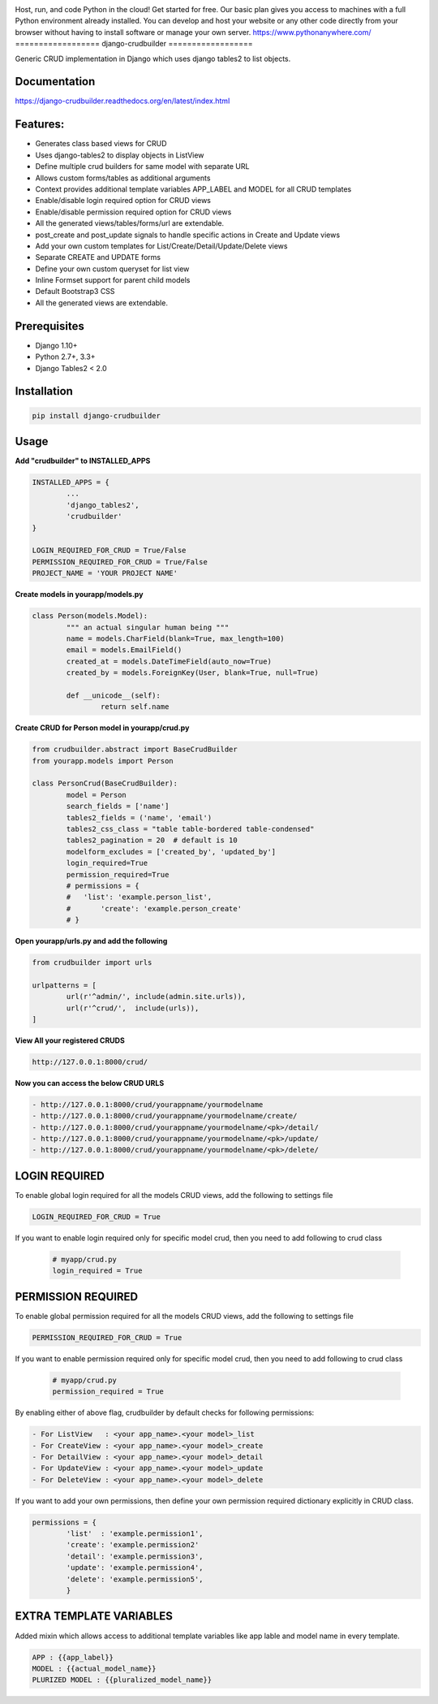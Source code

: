 |Build|_ |CodeHealth|_ |coverage|_ |pypi|_ |CodeQuality|_

.. |Build| image:: https://travis-ci.org/asifpy/django-crudbuilder.svg?branch=master
.. _Build: https://travis-ci.org/asifpy/django-crudbuilder

.. |CodeHealth| image:: https://landscape.io/github/asifpy/django-crudbuilder/master/landscape.svg?style=flat
.. _CodeHealth: https://landscape.io/github/asifpy/django-crudbuilder/master

.. |pypi| image:: https://img.shields.io/pypi/v/django-crudbuilder.svg
.. _pypi: https://pypi.python.org/pypi/django-crudbuilder

.. |CodeQuality| image:: https://scrutinizer-ci.com/g/asifpy/django-crudbuilder/badges/build.png?b=master
.. _CodeQuality: https://scrutinizer-ci.com/g/asifpy/django-crudbuilder/?branch=master

.. |coverage| image:: https://coveralls.io/repos/github/asifpy/django-crudbuilder/badge.svg?branch=master
.. _coverage: https://coveralls.io/github/asifpy/django-crudbuilder?branch=master 

Host, run, and code Python in the cloud!
Get started for free. Our basic plan gives you access to machines with a full Python environment already installed. You can develop and host your website or any other code directly from your browser without having to install software or manage your own server.
https://www.pythonanywhere.com/
==================
django-crudbuilder
==================

Generic CRUD implementation in Django which uses django tables2 to list objects.

Documentation
-------------

https://django-crudbuilder.readthedocs.org/en/latest/index.html

Features:
---------

- Generates class based views for CRUD
- Uses django-tables2 to display objects in ListView
- Define multiple crud builders for same model with separate URL
- Allows custom forms/tables as additional arguments
- Context provides additional template variables APP_LABEL and MODEL for all CRUD templates
- Enable/disable login required option for CRUD views
- Enable/disable permission required option for CRUD views
- All the generated views/tables/forms/url are extendable.
- post_create and post_update signals to handle specific actions in Create and Update views
- Add your own custom templates for List/Create/Detail/Update/Delete views
- Separate CREATE and UPDATE forms
- Define your own custom queryset for list view
- Inline Formset support for parent child models
- Default Bootstrap3 CSS
- All the generated views are extendable.

Prerequisites
-------------
- Django 1.10+
- Python 2.7+, 3.3+
- Django Tables2 < 2.0

Installation
------------

.. code-block:: python

    pip install django-crudbuilder

Usage
-----

**Add "crudbuilder" to INSTALLED_APPS**

.. code-block:: python

	INSTALLED_APPS = {
		...
		'django_tables2',
		'crudbuilder'
	}

	LOGIN_REQUIRED_FOR_CRUD = True/False
	PERMISSION_REQUIRED_FOR_CRUD = True/False
	PROJECT_NAME = 'YOUR PROJECT NAME'

**Create models in yourapp/models.py**

.. code-block:: python

	class Person(models.Model):
		""" an actual singular human being """
		name = models.CharField(blank=True, max_length=100)
		email = models.EmailField()
		created_at = models.DateTimeField(auto_now=True)
		created_by = models.ForeignKey(User, blank=True, null=True)

		def __unicode__(self):
			return self.name

**Create CRUD for Person model in yourapp/crud.py**

.. code-block:: python

	from crudbuilder.abstract import BaseCrudBuilder
  	from yourapp.models import Person

  	class PersonCrud(BaseCrudBuilder):
  		model = Person
  		search_fields = ['name']
  		tables2_fields = ('name', 'email')
  		tables2_css_class = "table table-bordered table-condensed"
  		tables2_pagination = 20  # default is 10
  		modelform_excludes = ['created_by', 'updated_by']
  		login_required=True
  		permission_required=True
  		# permissions = {
  		#   'list': 'example.person_list',
  		#	'create': 'example.person_create'
  		# }


**Open yourapp/urls.py and add the following**

.. code-block:: python
	
	from crudbuilder import urls

	urlpatterns = [
		url(r'^admin/', include(admin.site.urls)),
		url(r'^crud/',  include(urls)),
	]

**View All your registered CRUDS**

.. code-block:: python

	http://127.0.0.1:8000/crud/


**Now you can access the below CRUD URLS**

.. code-block:: python

	- http://127.0.0.1:8000/crud/yourappname/yourmodelname
	- http://127.0.0.1:8000/crud/yourappname/yourmodelname/create/
	- http://127.0.0.1:8000/crud/yourappname/yourmodelname/<pk>/detail/
	- http://127.0.0.1:8000/crud/yourappname/yourmodelname/<pk>/update/
	- http://127.0.0.1:8000/crud/yourappname/yourmodelname/<pk>/delete/


LOGIN REQUIRED
--------------

To enable global login required for all the models CRUD views, add the following to settings file

.. code-block:: python

	LOGIN_REQUIRED_FOR_CRUD = True

If you want to enable login required only for specific model crud, then you need to add following to crud class

	.. code-block:: python
		
		# myapp/crud.py
		login_required = True


PERMISSION REQUIRED
-------------------

To enable global permission required for all the models CRUD views, add the following to settings file

.. code-block:: python

	PERMISSION_REQUIRED_FOR_CRUD = True

If you want to enable permission required only for specific model crud, then you need to add following to crud class

	.. code-block:: python
		
		# myapp/crud.py
		permission_required = True

By enabling either of above flag, crudbuilder by default checks for following permissions:

.. code-block:: python
	
	- For ListView   : <your app_name>.<your model>_list
	- For CreateView : <your app_name>.<your model>_create
	- For DetailView : <your app_name>.<your model>_detail
	- For UpdateView : <your app_name>.<your model>_update
	- For DeleteView : <your app_name>.<your model>_delete


If you want to add your own permissions, then define your own permission required dictionary explicitly in CRUD class.

.. code-block:: python
	
	permissions = {
		'list'  : 'example.permission1',
		'create': 'example.permission2'
		'detail': 'example.permission3',
		'update': 'example.permission4',
		'delete': 'example.permission5',
		}

EXTRA TEMPLATE VARIABLES
------------------------
Added mixin which allows access to additional template variables like app lable and model name in every template.

.. code-block:: python

	APP : {{app_label}}
	MODEL : {{actual_model_name}}
	PLURIZED MODEL : {{pluralized_model_name}}

